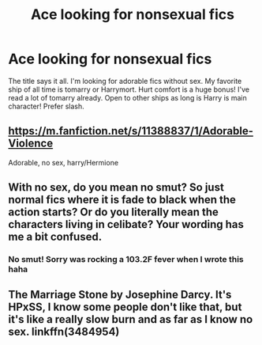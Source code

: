 #+TITLE: Ace looking for nonsexual fics

* Ace looking for nonsexual fics
:PROPERTIES:
:Author: nerd987
:Score: 3
:DateUnix: 1576116523.0
:DateShort: 2019-Dec-12
:FlairText: Request
:END:
The title says it all. I'm looking for adorable fics without sex. My favorite ship of all time is tomarry or Harrymort. Hurt comfort is a huge bonus! I've read a lot of tomarry already. Open to other ships as long is Harry is main character! Prefer slash.


** [[https://m.fanfiction.net/s/11388837/1/Adorable-Violence]]

Adorable, no sex, harry/Hermione
:PROPERTIES:
:Author: Ethercos
:Score: 2
:DateUnix: 1576163117.0
:DateShort: 2019-Dec-12
:END:


** With no sex, do you mean no smut? So just normal fics where it is fade to black when the action starts? Or do you literally mean the characters living in celibate? Your wording has me a bit confused.
:PROPERTIES:
:Author: Blubberinoo
:Score: 1
:DateUnix: 1576134841.0
:DateShort: 2019-Dec-12
:END:

*** No smut! Sorry was rocking a 103.2F fever when I wrote this haha
:PROPERTIES:
:Author: nerd987
:Score: 2
:DateUnix: 1576292383.0
:DateShort: 2019-Dec-14
:END:


** The Marriage Stone by Josephine Darcy. It's HPxSS, I know some people don't like that, but it's like a really slow burn and as far as I know no sex. linkffn(3484954)
:PROPERTIES:
:Author: FunFactGoodJanetisme
:Score: 0
:DateUnix: 1576129304.0
:DateShort: 2019-Dec-12
:END:
